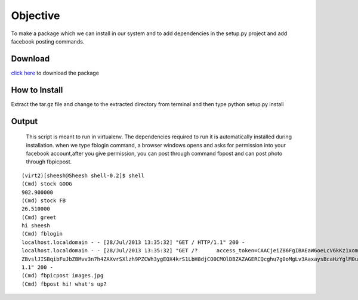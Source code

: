 Objective
=========
To make a package which we can install in our system and to add dependencies in the setup.py project and add facebook posting commands.

Download
--------
`click here <https://testpypi.python.org/packages/source/s/shell/shell-1.7.tar.gz#md5=f451913304dd2e6777f0798eddd6ec16>`_ to download the package

How to Install
--------------
Extract the tar.gz file and change to the extracted directory from terminal and then type python setup.py install

Output
------
    This script is meant to run in virtualenv. The dependencies required to run it is automatically installed during installation. when we type fblogin command, a browser windows opens and asks for permission into your facebook account,after you give permission, you can post through command fbpost and can post photo through fbpicpost.

::
    
    (virt2)[sheesh@Sheesh shell-0.2]$ shell
    (Cmd) stock GOOG
    902.900000
    (Cmd) stock FB
    26.510000
    (Cmd) greet
    hi sheesh
    (Cmd) fblogin
    localhost.localdomain - - [28/Jul/2013 13:35:32] "GET / HTTP/1.1" 200 -
    localhost.localdomain - - [28/Jul/2013 13:35:32] "GET /?      access_token=CAACjeiZB6FgIBAEaW6oeLcV6kKz1xomlBUXMJJZCcMFGxq3YZBwKZCmH4NNynb0V0E
    ZBvslJISBqibFuJbZBMvv3n7h4ZAXvrSXlzh9PZCWh3ygEOX4krS1LbH8djCO0CMOlDBZAZAGERCQcghu7g0oMgLv3AaxaysBcaHzYglM0u06QZDZD&expires_in=6919         HTTP/
    1.1" 200 -
    (Cmd) fbpicpost images.jpg
    (Cmd) fbpost hi! what's up?



